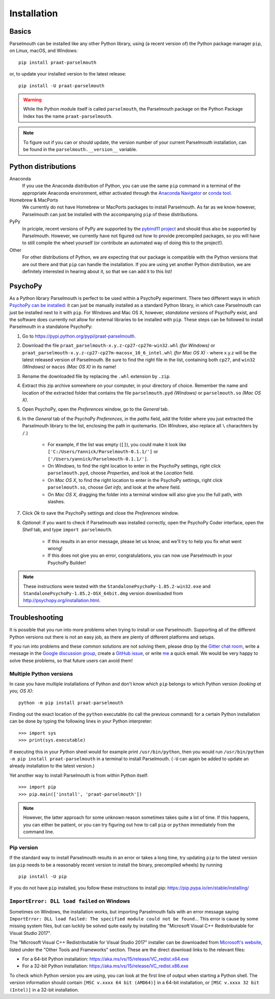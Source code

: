 Installation
============

Basics
------

Parselmouth can be installed like any other Python library, using (a recent version of) the Python package manager ``pip``, on Linux, macOS, and Windows::

    pip install praat-parselmouth

or, to update your installed version to the latest release::

    pip install -U praat-parselmouth

.. warning::

    While the Python module itself is called ``parselmouth``, the Parselmouth package on the Python Package Index has the name ``praat-parselmouth``.

.. note::

    To figure out if you can or should update, the version number of your current Parselmouth installation, can be found in the ``parselmouth.__version__`` variable.


Python distributions
--------------------

Anaconda
    If you use the Anaconda distribution of Python, you can use the same ``pip`` command in a terminal of the appropriate Anaconda environment, either activated through the `Anaconda Navigator <https://docs.continuum.io/anaconda/navigator/tutorials/manage-environments#using-an-environment>`_ or `conda tool <https://docs.continuum.io/docs_oss/conda/using/envs#change-environments-activate-deactivate>`_.

Homebrew & MacPorts
    We currently do not have Homebrew or MacPorts packages to install Parselmouth. As far as we know however, Parselmouth can just be installed with the accompanying ``pip`` of these distributions.

PyPy
    In priciple, recent versions of PyPy are supported by the `pybind11 project <https://github.com/pybind/pybind11>`_ and should thus also be supported by Parselmouth. However, we currently have not figured out how to provide precompiled packages, so you will have to still compile the wheel yourself (or contribute an automated way of doing this to the project!).

Other
    For other distributions of Python, we are expecting that our package is compatible with the Python versions that are out there and that ``pip`` can handle the installation. If you are using yet another Python distribution, we are definitely interested in hearing about it, so that we can add it to this list!



PsychoPy
--------

As a Python library Parselmouth is perfect to be used within a PsychoPy experiment. There two different ways in which `PsychoPy can be installed <http://www.psychopy.org/installation.html>`_: it can just be manually installed as a standard Python library, in which case Parselmouth can just be installed next to it with ``pip``. For Windows and Mac OS X, however, *standalone* versions of PsychoPy exist, and the software does currently not allow for external libraries to be installed with ``pip``. These steps can be followed to install Parselmouth in a standalone PsychoPy:

1. Go to https://pypi.python.org/pypi/praat-parselmouth.
2. Download the file ``praat_parselmouth-x.y.z-cp27-cp27m-win32.whl`` *(for Windows)* or ``praat_parselmouth-x.y.z-cp27-cp27m-macosx_10_6_intel.whl`` *(for Mac OS X)* - where x.y.z will be the latest released version of Parselmouth. Be sure to find the right file in the list, containing both ``cp27``, and ``win32`` *(Windows)* or ``macos`` *(Mac OS X)*  in its name!
3. Rename the downloaded file by replacing the ``.whl`` extension by ``.zip``.
4. Extract this zip archive somewhere on your computer, in your directory of choice. Remember the name and location of the extracted folder that contains the file ``parselmouth.pyd`` *(Windows)* or ``parselmouth.so`` *(Mac OS X)*.
5. Open PsychoPy, open the *Preferences* window, go to the *General* tab.
6. In the *General* tab of the PsychoPy *Preferences*, in the *paths* field, add the folder where you just extracted the Parselmouth library to the list, enclosing the path in quotemarks. (On *Windows*, also replace all ``\`` charachters by ``/``.)

    * For example, if the list was empty (``[]``), you could make it look like ``['C:/Users/Yannick/Parselmouth-0.1.1/']`` or ``['/Users/yannick/Parselmouth-0.1.1/']``.
    * On *Windows*, to find the right location to enter in the PsychoPy settings, right click ``parselmouth.pyd``, choose *Properties*, and look at the *Location* field.
    * On *Mac OS X*, to find the right location to enter in the PsychoPy settings, right click ``parselmouth.so``, choose *Get info*, and look at the *where* field.
    * On *Mac OS X*, dragging the folder into a terminal window will also give you the full path, with slashes.

7. Click *Ok* to save the PsychoPy settings and close the *Preferences* window.
8. *Optional*: if you want to check if Parselmouth was installed correctly, open the PsychoPy Coder interface, open the *Shell* tab, and type ``import parselmouth``.

    * If this results in an error message, please let us know, and we'll try to help you fix what went wrong!
    * If this does not give you an error, congratulations, you can now use Parselmouth in your PsychoPy Builder!

.. note::

    These instructions were tested with the ``StandalonePsychoPy-1.85.2-win32.exe`` and ``StandalonePsychoPy-1.85.2-OSX_64bit.dmg`` version downloaded from http://psychopy.org/installation.html.


Troubleshooting
---------------

It is possible that you run into more problems when trying to install or use Parselmouth. Supporting all of the different Python versions out there is not an easy job, as there are plenty of different platforms and setups.

If you run into problems and these common solutions are not solving them, please drop by the `Gitter chat room <https://gitter.im/PraatParselmouth/Lobby>`_, write a message in the `Google discussion group <https://groups.google.com/d/forum/parselmouth>`_, create a `GitHub issue <https://github.com/YannickJadoul/Parselmouth/issues>`_, or write `me <mailto:Yannick.Jadoul@ai.vub.ac.be>`_ a quick email. We would be very happy to solve these problems, so that future users can avoid them!


Multiple Python versions
^^^^^^^^^^^^^^^^^^^^^^^^

In case you have multiple installations of Python and don't know which ``pip`` belongs to which Python version *(looking at you, OS X)*::

    python -m pip install praat-parselmouth

Finding out the exact location of the ``python`` executable (to call the previous command) for a certain Python installation can be done by typing the following lines in your Python interpreter::

    >>> import sys
    >>> print(sys.executable)

If executing this in your Python sheel would for example print ``/usr/bin/python``, then you would run ``/usr/bin/python -m pip install praat-parselmouth`` in a terminal to install Parselmouth. (``-U`` can again be added to update an already installation to the latest version.)

Yet another way to install Parselmouth is from within Python itself::
	
    >>> import pip
    >>> pip.main(['install', 'praat-parselmouth'])

.. note::

    However, the latter approach for some unknown reason sometimes takes quite a lot of time. If this happens, you can either be patient, or you can try figuring out how to call ``pip`` or ``python`` immediately from the command line.


Pip version
^^^^^^^^^^^

If the standard way to install Parselmouth results in an error or takes a long time, try updating ``pip`` to the latest version (as ``pip`` needs to be a reasonably recent version to install the binary, precompiled wheels) by running ::

    pip install -U pip

If you do not have ``pip`` installed, you follow these instructions to install pip: https://pip.pypa.io/en/stable/installing/


``ImportError: DLL load failed`` on Windows
^^^^^^^^^^^^^^^^^^^^^^^^^^^^^^^^^^^^^^^^^^^

Sometimes on Windows, the installation works, but importing Parselmouth fails with an error message saying ``ImportError: DLL load failed: The specified module could not be found.``. This error is cause by some missing system files, but can luckily be solved quite easily by installing the "Microsoft Visual C++ Redistributable for Visual Studio 2017".

The "Microsoft Visual C++ Redistributable for Visual Studio 2017" installer can be downloaded from `Microsoft's website <https://visualstudio.microsoft.com/downloads/>`_, listed under the "Other Tools and Frameworks" section. These are the direct download links to the relevant files:

- For a 64-bit Python installation: https://aka.ms/vs/15/release/VC_redist.x64.exe
- For a 32-bit Python installation: https://aka.ms/vs/15/release/VC_redist.x86.exe

To check which Python version you are using, you can look at the first line of output when starting a Python shell. The version information should contain ``[MSC v.xxxx 64 bit (AMD64)]`` in a 64-bit installation, or ``[MSC v.xxxx 32 bit (Intel)]`` in a 32-bit installation.


